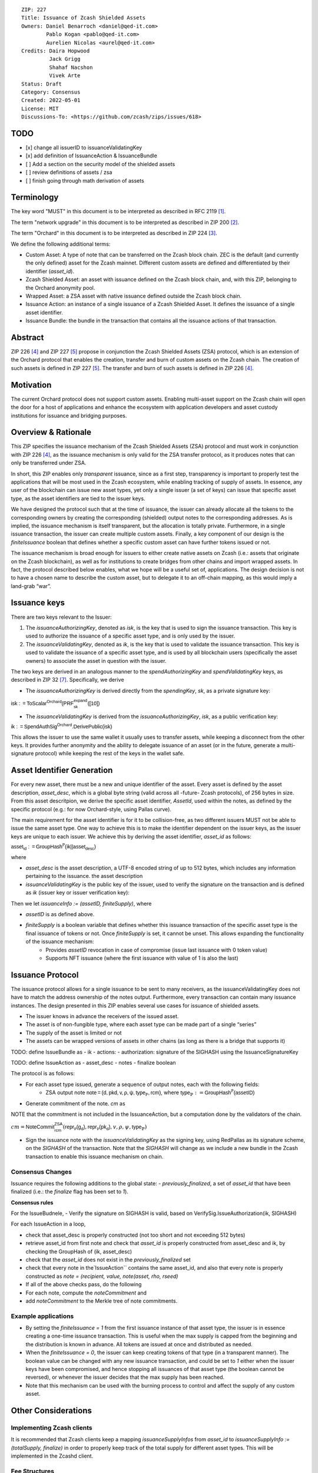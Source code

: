 ::

  ZIP: 227
  Title: Issuance of Zcash Shielded Assets
  Owners: Daniel Benarroch <daniel@qed-it.com>
          Pablo Kogan <pablo@qed-it.com>
          Aurelien Nicolas <aurel@qed-it.com>
  Credits: Daira Hopwood
           Jack Grigg
           Shahaf Nacshon
           Vivek Arte
  Status: Draft
  Category: Consensus
  Created: 2022-05-01
  License: MIT
  Discussions-To: <https://github.com/zcash/zips/issues/618>



TODO
=====
- [x] change all issuerID to issuanceValidatingKey
- [x] add definition of IssuanceAction & IssuanceBundle
- [ ] Add a section on the security model of the shielded assets
- [ ] review definitions of assets / zsa
- [ ] finish going through math derivation of assets

Terminology
===========

The key word "MUST" in this document is to be interpreted as described in RFC 2119 [#RFC2119]_.

The term "network upgrade" in this document is to be interpreted as described in ZIP 200 [#zip-0200]_.

The term "Orchard" in this document is to be interpreted as described in ZIP 224 [#zip-0224]_.

We define the following additional terms:

- Custom Asset: A type of note that can be transferred on the Zcash block chain. ZEC is the default (and currently the only defined) asset for the Zcash mainnet. Different custom assets are defined and differentiated by their identifier (`asset_id`).
- Zcash Shielded Asset: an asset with issuance defined on the Zcash block chain, and, with this ZIP, belonging to the Orchard anonymity pool.
- Wrapped Asset: a ZSA asset with native issuance defined outside the Zcash block chain.
- Issuance Action: an instance of a single issuance of a Zcash Shielded Asset. It defines the issuance of a single asset identifier.
- Issuance Bundle: the bundle in the transaction that contains all the issuance actions of that transaction.

Abstract
========

ZIP 226 [#zip-0226]_ and ZIP 227 [#zip-0227]_ propose in conjunction the Zcash Shielded Assets (ZSA) protocol, which is an extension of the Orchard protocol that enables the creation, transfer and burn of custom assets on the Zcash chain. The creation of such assets is defined in ZIP 227 [#zip-0227]_. The transfer and burn of such assets is defined in ZIP 226 [#zip-0226]_.

Motivation
==========

The current Orchard protocol does not support custom assets. Enabling multi-asset support on the Zcash chain will open the door for a host of applications and enhance the ecosystem with application developers and asset custody institutions for issuance and
bridging purposes.

Overview & Rationale
====================

This ZIP specifies the issuance mechanism of the Zcash Shielded Assets (ZSA) protocol and must work in conjunction with ZIP 226 [#zip-0226]_, as the issuance mechanism is only valid for the ZSA transfer protocol, as it produces notes that can only be transferred under ZSA.

In short, this ZIP enables only *transparent* issuance, since as a first step, transparency is important to properly test the applications that will be most used in the Zcash ecosystem, while enabling tracking of supply of assets. In essence, any user of the blockchain can issue new asset types, yet only a single issuer (a set of keys) can issue that specific asset type, as the asset identifiers are tied to the issuer keys.

We have designed the protocol such that at the time of issuance, the issuer can already allocate all the tokens to the corresponding owners by creating the corresponding (shielded) output notes to the corresponding addresses. As is implied, the issuance mechanism is itself transparent, but the allocation is totally private. Furthermore, in a single issuance transaction, the issuer can create multiple custom assets. Finally, a key component of our design is the `finiteIssuance` boolean that defines whether a specific custom asset can have further tokens issued or not.

The issuance mechanism is broad enough for issuers to either create native assets on Zcash (i.e.: assets that originate on the Zcash blockchain), as well as for institutions to create bridges from other chains and import wrapped assets. In fact, the protocol described below enables, what we hope will be a useful set of, applications. The design decision is not to have a chosen name to describe the custom asset, but to delegate it to an off-chain mapping, as this would imply a land-grab “war”.


Issuance keys
=============

There are two keys relevant to the Issuer:

1. The `issuanceAuthorizingKey`, denoted as `isk`, is the key that is used to sign the issuance transaction. This key is used to authorize the issuance of a specific asset type, and is only used by the issuer.

2. The `issuanceValidatingKey`, denoted as `ik`, is the key that is used to validate the issuance transaction. This key is used to validate the issuance of a specific asset type, and is used by all blockchain users (specifically the asset owners) to associate the asset in question with the issuer.

The two keys are derived in an analogous manner to the `spendAuthorizingKey` and `spendValidatingKey` keys, as described in ZIP 32 [#zip-0032]_. Specifically, we derive 

- The `issuanceAuthorizingKey` is derived directly from the `spendingKey`, `sk`, as a private signature key:

:math:`\mathsf{isk := ToScalar^{Orchard}(︀ PRF^{expand}_{sk} ([10])}`

- The `issuanceValidatingKey` is derived from the `issuanceAuthorizingKey`, `isk`, as a public verification key:

:math:`\mathsf{ik := SpendAuthSig^{Orchard}.DerivePublic(isk)}`

This allows the issuer to use the same wallet it usually uses to transfer assets, while keeping a disconnect from the other keys. It provides further anonymity and the ability to delegate issuance of an asset (or in the future, generate a multi-signature protocol) while keeping the rest of the keys in the wallet safe.

Asset Identifier Generation
===========================

For every new asset, there must be a new and unique identifier of the asset. Every asset is defined by the asset description, `asset_desc`, which is a global byte string (valid across all -future- Zcash protocols), of 256 bytes in size. From this asset descritpion, we derive the specific asset identifier, `AssetId`, used within the notes, as defined by the specific protocol (e.g.: for now Orchard-style, using Pallas curve).

The main requirement for the asset identifier is for it to be collision-free, as two different issuers MUST not be able to issue the same asset type. One way to achieve this is to make the identifier dependent on the issuer keys, as the issuer keys are unique to each issuer. We achieve this by deriving the asset identifier, `asset_id` as follows:

:math:`\mathsf{asset_id := GroupHash^{\mathbb{P}}}\mathsf{(ik || asset_desc)}`

where

- `asset_desc` is the asset description, a UTF-8 encoded string of up to 512 bytes, which includes any information pertaining to the issuance. the asset description  
- `issuanceValidatingKey` is the public key of the issuer, used to verify the signature on the transaction and is defined as `ik` (issuer key or issuer verification key):


Then we let `issuanceInfo := (assetID, finiteSupply)`, where 

- `assetID` is as defined above.
- `finiteSupply` is a boolean variable that defines whether this issuance transaction of the specific asset type is the final issuance of tokens or not. Once `finiteSupply` is set, it cannot be unset. This allows expanding the functionality of the issuance mechanism:
    - Provides `assetID` revocation in case of compromise (issue last issuance with 0 token value)
    - Supports NFT issuance (where the first issuance with value of 1 is also the last)


Issuance Protocol
=================

The issuance protocol allows for a single issuance to be sent to many receivers, as the issuanceValidatingKey does not have to match the address ownership of the notes output. Furthermore, every transaction can contain many issuance instances. The design presented in this ZIP enables several use cases for issuance of shielded assets.

- The issuer knows in advance the receivers of the issued asset.
- The asset is of non-fungible type, where each asset type can be made part of a single “series”
- The supply of the asset is limited or not
- The assets can be wrapped versions of assets in other chains (as long as there is a bridge that supports it)

TODO: define IssueBundle as
- ik
- actions: 
- authorization: signature of the SIGHASH using the IssuanceSignatureKey

TODO: define IssueAction as
- asset_desc
- notes 
- finalize boolean


The protocol is as follows:

- For each asset type issued, generate a sequence of output notes, each with the following fields:
    - ZSA output note :math:`\mathsf{ note =(d, pkd, v, \rho, \psi, \mathsf{type}_\mathbb{P}, rcm)}`, where :math:`\mathsf{type}_\mathbb{P} := \mathsf{GroupHash^{\mathbb{P}}}\mathsf{(assetID)}`
- Generate commitment of the note. `cm` as

NOTE that the commitment is not included in the IssuanceAction, but a computation done by the validators of the chain.

:math:`cm = \mathsf{NoteCommit^{ZSA}_{rcm}}(\mathsf{repr\mathbb{_P}(g_d)}, \mathsf{repr\mathbb{_P}(pk_d)}, v, \rho, \psi,\mathsf{type}_\mathbb{P})`

- Sign the issuance note with the `issuanceValidatingKey` as the signing key, using RedPallas as its signature scheme, on the `SIGHASH` of the transaction. Note that the `SIGHASH` will change as we include a new bundle in the Zcash transaction to enable this issuance mechanism on chain.


Consensus Changes
-----------------

Issuance requires the following additions to the global state: 
- `previously_finalized`, a set of `asset_id` that have been finalized (i.e.: the `finalize` flag has been set to `1`).

**Consensus rules**

For the IssueBudnele,
- Verify the signature on SIGHASH is valid, based on VerifySig.IssueAuthorization(ik, SIGHASH)

For each IssueAction in a loop,

- check that asset_desc is properly constructed (not too short and not exceeding 512 bytes)
- retrieve asset_id from first note and check that `asset_id` is properly constructed from asset_desc and ik, by checking the GroupHash of (ik, asset_desc)
- check that the `asset_id` does not exist in the `previously_finalized` set
- check that every note in the`IssueAction`` contains the same asset_id, and also that every note is properly constructed as `note = (recipient, value, note(asset, rho, rseed)`
- If all of the above checks pass, do the following

- For each note, compute the `noteCommitment` and
- add `noteCommitment` to the Merkle tree of note commitments.


Example applications
--------------------

- By setting the `finiteIssuance = 1` from the first issuance instance of that asset type, the issuer is in essence creating a one-time issuance transaction. This is useful when the max supply is capped from the beginning and the distribution is known in advance. All tokens are issued at once and distributed as needed.
- When the `finiteIssuance = 0`, the issuer can keep creating tokens of that type (in a transparent manner). The boolean value can be changed with any new issuance transaction, and could be set to `1` either when the issuer keys have been compromised, and hence stopping all issuances of that asset type (the boolean cannot be reversed), or whenever the issuer decides that the max supply has been reached.
- Note that this mechanism can be used with the burning process to control and affect the supply of any custom asset.

Other Considerations
====================

Implementing Zcash clients
--------------------------

It is recommended that Zcash clients keep a mapping `issuanceSupplyInfos` from `asset_id` to `issuanceSupplyInfo := (totalSupply, finalize)` in order to properly keep track of the total supply for different asset types. This will be implemented in the Zcashd client.

Fee Structures
--------------

The fee mechanism described in this ZIP will follow the mechanism described in ZIP 317b [#zip-0317b]_.

Test Vectors
============

- LINK TBD

Reference Implementation
========================

- LINK TBD
- LINK TBD

Deployment
==========

This ZIP is proposed to activate with Network Upgrade 6.

References
==========

.. [#RFC2119] `RFC 2119: Key words for use in RFCs to Indicate Requirement Levels <https://www.rfc-editor.org/rfc/rfc2119.html>`_
.. [#zip-0200] `ZIP 200: Network Upgrade Mechanism <zip-0200.html>`_
.. [#zip-0224] `ZIP 224: Orchard <zip-0224.html>`_
.. [#zip-0226] `ZIP 226: Transfer and Burn of Zcash Shielded Assets <zip-0226.html>`_
.. [#zip-0227] `ZIP 227: Issuance of Zcash Shielded Assets <zip-0227.html>`_
.. [#zip-0317b] `ZIP 317b: ZSA Extension Proportional Fee Mechanism <zip-0317b.html>`_
.. [#zip-0032] `ZIP 32: Shielded Hierarchical Deterministic Wallets <zip-0032.html>`_